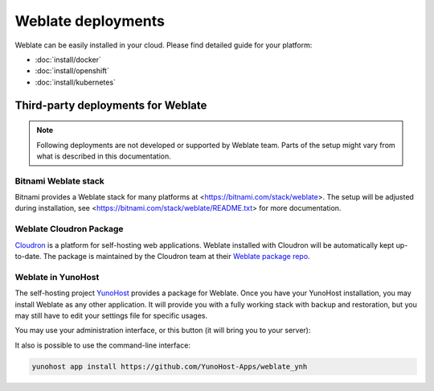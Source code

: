 .. _deployments:

Weblate deployments
===================

Weblate can be easily installed in your cloud. Please find detailed guide for your platform:

* :doc:`install/docker`
* :doc:`install/openshift`
* :doc:`install/kubernetes`

Third-party deployments for Weblate
+++++++++++++++++++++++++++++++++++

.. note::

   Following deployments are not developed or supported by Weblate team. Parts
   of the setup might vary from what is described in this documentation.

Bitnami Weblate stack
---------------------

Bitnami provides a Weblate stack for many platforms at
<https://bitnami.com/stack/weblate>. The setup will be adjusted during
installation, see <https://bitnami.com/stack/weblate/README.txt> for more
documentation.

Weblate Cloudron Package
------------------------

`Cloudron <https://cloudron.io/>`_ is a platform for self-hosting web applications.
Weblate installed with Cloudron will be automatically kept up-to-date.
The package is maintained by the Cloudron team at their `Weblate package repo <https://git.cloudron.io/cloudron/weblate-app>`_.

.. image:: /images/cloudron.png
   :alt: Install Weblate with Cloudron
   :target: https://cloudron.io/button.html?app=org.weblate.cloudronapp

Weblate in YunoHost
-------------------

The self-hosting project `YunoHost <https://yunohost.org/>`_ provides a package
for Weblate. Once you have your YunoHost installation, you may install Weblate
as any other application. It will provide you with a fully working stack with backup
and restoration, but you may still have to edit your settings file for specific
usages.

You may use your administration interface, or this button (it will bring you to your server):

.. image:: /images/install-with-yunohost.png
   :alt: Install Weblate with YunoHost
   :target: https://install-app.yunohost.org/?app=weblate

It also is possible to use the command-line interface:

.. code-block:: sh

    yunohost app install https://github.com/YunoHost-Apps/weblate_ynh
